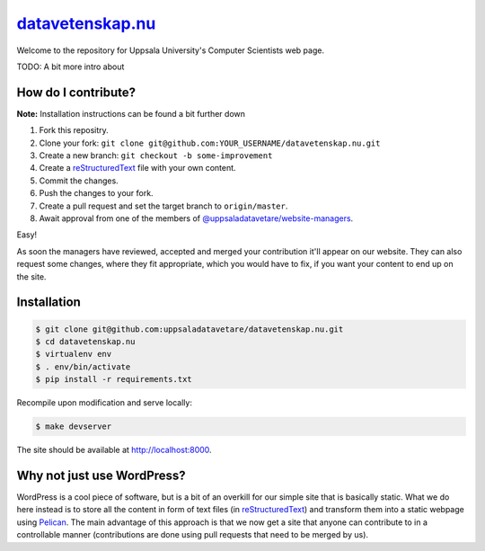 datavetenskap.nu_
######

Welcome to the repository for Uppsala University's Computer Scientists web page.

TODO: A bit more intro about 

How do I contribute?
====================

**Note:** Installation instructions can be found a bit further down

1. Fork this repositry.
2. Clone your fork: ``git clone git@github.com:YOUR_USERNAME/datavetenskap.nu.git``
3. Create a new branch: ``git checkout -b some-improvement``
4. Create a reStructuredText_ file with your own content.
5. Commit the changes. 
6. Push the changes to your fork.
7. Create a pull request and set the target branch to ``origin/master``.
8. Await approval from one of the members of `@uppsaladatavetare/website-managers`_.

Easy!

As soon the managers have reviewed, accepted and merged your contribution it'll
appear on our website. They can also request some changes, where they fit
appropriate, which you would have to fix, if you want your content to end up on
the site.

Installation
============

.. code-block:: bash

    $ git clone git@github.com:uppsaladatavetare/datavetenskap.nu.git
    $ cd datavetenskap.nu
    $ virtualenv env
    $ . env/bin/activate
    $ pip install -r requirements.txt

Recompile upon modification and serve locally:

.. code-block:: bash

    $ make devserver

The site should be available at http://localhost:8000.

Why not just use WordPress?
===========================

WordPress is a cool piece of software, but is a bit of an overkill for our
simple site that is basically static. What we do here instead is to store all
the content in form of text files (in reStructuredText_) and transform them
into a static webpage using Pelican_. The main advantage of this approach is
that we now get a site that anyone can contribute to in a controllable manner
(contributions are done using pull requests that need to be merged by us). 


.. _Pelican: http://docs.getpelican.com/en/stable/
.. _Python: http://www.python.org/
.. _datavetenskap.nu: http://www.datavetenskap.nu/
.. _reStructuredText: http://docutils.sourceforge.net/rst.html
.. _`@uppsaladatavetare/website-managers`: https://github.com/orgs/uppsaladatavetare/teams/website-managers
